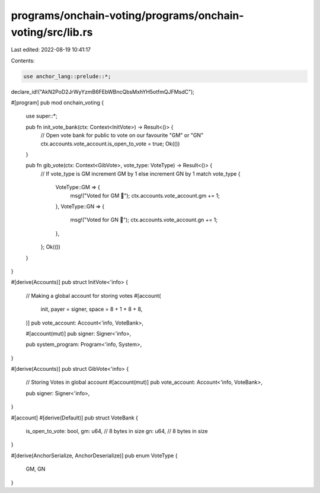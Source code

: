 programs/onchain-voting/programs/onchain-voting/src/lib.rs
==========================================================

Last edited: 2022-08-19 10:41:17

Contents:

.. code-block:: rs

    use anchor_lang::prelude::*;

declare_id!("AkN2PoD2JrWyYzmB6FEbWBncQbsMxhYH5otfmQJFMsdC");

#[program]
pub mod onchain_voting {
    use super::*;

    pub fn init_vote_bank(ctx: Context<InitVote>) -> Result<()> {
        // Open vote bank for public to vote on our favourite "GM" or "GN"
        ctx.accounts.vote_account.is_open_to_vote = true;
        Ok(())
    }

    pub fn gib_vote(ctx: Context<GibVote>, vote_type: VoteType) -> Result<()> {
        // If vote_type is GM increment GM by 1 else increment GN by 1
        match vote_type {
            VoteType::GM => {
                msg!("Voted for GM 🤝");
                ctx.accounts.vote_account.gm += 1; 
            },
            VoteType::GN => {
                msg!("Voted for GN 🤞");
                ctx.accounts.vote_account.gn += 1; 
            },
        };
        Ok(())
    }
}

#[derive(Accounts)]
pub struct InitVote<'info> {
    // Making a global account for storing votes
    #[account(
        init, 
        payer = signer, 
        space = 8 + 1 + 8 + 8, 
    )] 
    pub vote_account: Account<'info, VoteBank>,

    #[account(mut)]
    pub signer: Signer<'info>,

    pub system_program: Program<'info, System>,
}

#[derive(Accounts)]
pub struct GibVote<'info> {
    // Storing Votes in global account
    #[account(mut)] 
    pub vote_account: Account<'info, VoteBank>,

    pub signer: Signer<'info>,
}


#[account]
#[derive(Default)]
pub struct VoteBank {
    is_open_to_vote: bool,
    gm: u64, // 8 bytes in size
    gn: u64, // 8 bytes in size
}

#[derive(AnchorSerialize, AnchorDeserialize)]
pub enum VoteType {
    GM,
    GN
}

